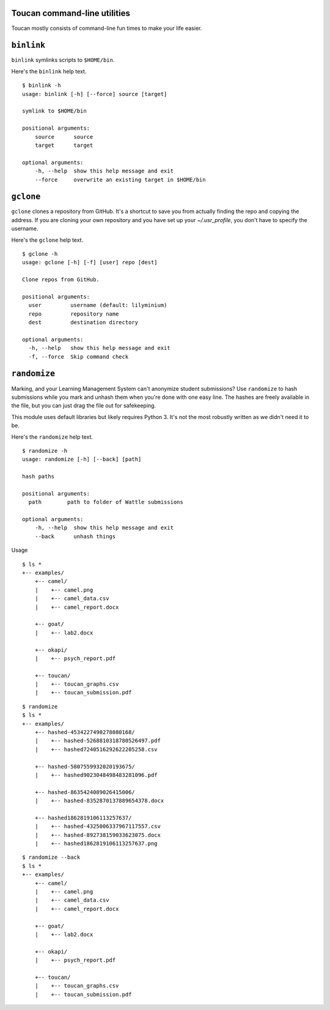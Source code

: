 
Toucan command-line utilities
=============================

Toucan mostly consists of command-line fun times to make your life easier.


``binlink``
=============

``binlink`` symlinks scripts to ``$HOME/bin``.
  

Here's the ``binlink`` help text. ::

  $ binlink -h
  usage: binlink [-h] [--force] source [target]

  symlink to $HOME/bin

  positional arguments:
      source      source
      target      target
    
  optional arguments:
      -h, --help  show this help message and exit
      --force     overwrite an existing target in $HOME/bin

``gclone``
=============

``gclone`` clones a repository from GitHub. It's a shortcut to save you 
from actually finding the repo and copying the address. If you are 
cloning your own repository and you have set up your `~/.usr_profile`, 
you don't have to specify the username.
  

Here's the ``gclone`` help text. ::

  $ gclone -h
  usage: gclone [-h] [-f] [user] repo [dest]

  Clone repos from GitHub.

  positional arguments:
    user         username (default: lilyminium)
    repo         repository name
    dest         destination directory

  optional arguments:
    -h, --help   show this help message and exit
    -f, --force  Skip command check

``randomize``
=============

Marking, and your Learning Management System can't anonymize student submissions?
Use ``randomize`` to hash submissions while you mark and unhash them 
when you're done with one easy line. The hashes are freely available in 
the file, but you can just drag the file out 
for safekeeping.

This module uses default libraries but likely requires Python 3. It's 
not the most robustly written as we didn't need it to be.
  

Here's the ``randomize`` help text. ::

  $ randomize -h
  usage: randomize [-h] [--back] [path]

  hash paths

  positional arguments:
    path        path to folder of Wattle submissions
    
  optional arguments:
      -h, --help  show this help message and exit
      --back      unhash things

Usage
::

    $ ls *
    +-- examples/
        +-- camel/
        |    +-- camel.png
        |    +-- camel_data.csv
        |    +-- camel_report.docx

        +-- goat/
        |    +-- lab2.docx

        +-- okapi/
        |    +-- psych_report.pdf

        +-- toucan/
        |    +-- toucan_graphs.csv
        |    +-- toucan_submission.pdf

::

    $ randomize
    $ ls *
    +-- examples/
        +-- hashed-4534227490278080168/
        |    +-- hashed-5268810318780526497.pdf
        |    +-- hashed7240516292622205258.csv

        +-- hashed-5807559932020193675/
        |    +-- hashed9023048498483281096.pdf

        +-- hashed-8635424089026415006/
        |    +-- hashed-8352870137889654378.docx

        +-- hashed1862819106113257637/
        |    +-- hashed-4325006337967117557.csv
        |    +-- hashed-892738159033623075.docx
        |    +-- hashed1862819106113257637.png

::

    $ randomize --back
    $ ls *
    +-- examples/
        +-- camel/
        |    +-- camel.png
        |    +-- camel_data.csv
        |    +-- camel_report.docx

        +-- goat/
        |    +-- lab2.docx

        +-- okapi/
        |    +-- psych_report.pdf

        +-- toucan/
        |    +-- toucan_graphs.csv
        |    +-- toucan_submission.pdf
    
